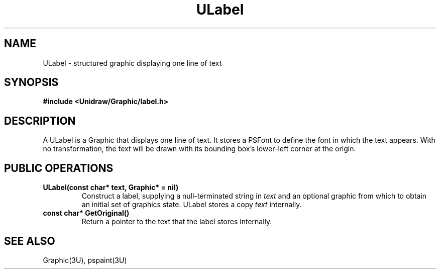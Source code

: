 .TH ULabel 3U "1 February 1991" "Unidraw" "InterViews Reference Manual"
.SH NAME
ULabel \- structured graphic displaying one line of text
.SH SYNOPSIS
.B #include <Unidraw/Graphic/label.h>
.SH DESCRIPTION
A ULabel is a Graphic that displays one line of text.  It stores a
PSFont to define the font in which the text appears.  With no
transformation, the text will be drawn with its bounding box's
lower-left corner at the origin.
.SH PUBLIC OPERATIONS
.TP
.B "ULabel(const char* text, Graphic* = nil)"
Construct a label, supplying a null-terminated string in \fItext\fP and
an optional graphic from which to obtain an initial set of graphics
state.  ULabel stores a copy \fItext\fP internally.
.TP
.B "const char* GetOriginal()"
Return a pointer to the text that the label stores internally.
.SH SEE ALSO
Graphic(3U), pspaint(3U)
